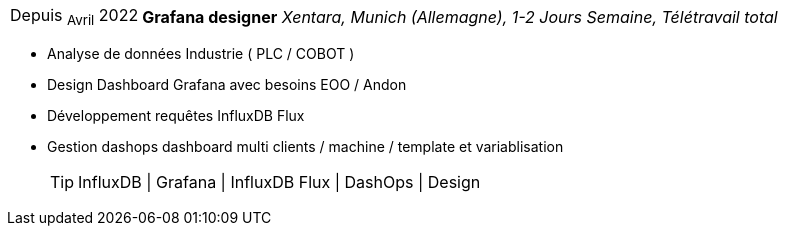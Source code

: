 [horizontal]
Depuis ~Avril~ 2022:: **Grafana designer**
__Xentara, Munich (Allemagne), 1-2 Jours Semaine, Télétravail total__
****
* Analyse de données Industrie ( PLC / COBOT )
* Design Dashboard Grafana avec besoins  EOO / Andon 
* Développement requêtes InfluxDB Flux
* Gestion dashops dashboard multi clients / machine / template et variablisation
[TIP]
InfluxDB | Grafana | InfluxDB Flux | DashOps | Design
****